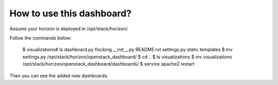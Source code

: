 How to use this dashboard?
==========================

Assume your horizon is deployed in /opt/stack/horizon/

Follow the commands below:


    $ visualizations# ls
    dashboard.py  flocking  __init__.py  README.rst  settings.py  static  templates
    $ mv settings.py /opt/stack/horizon/openstack_dashboard/
    $ cd ..
    $ ls
    visualizations
    $ mv visualizations /opt/stack/horizon/openstack_dashboard/dashboards/
    $ service apache2 restart


Then you can see the added new dashboards.
